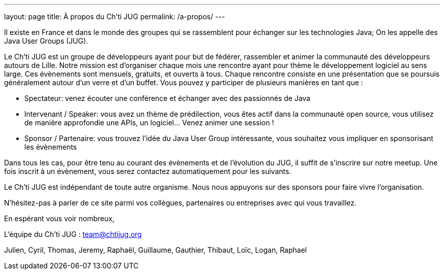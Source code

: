 ---
layout: page
title: À propos du Ch'ti JUG
permalink: /a-propos/
---

Il existe en France et dans le monde des groupes qui se rassemblent pour échanger sur les technologies Java; On les appelle des Java User Groups (JUG).

Le Ch’ti JUG est un groupe de développeurs ayant pour but de fédérer, rassembler et animer la communauté des développeurs autours de Lille. Notre mission est d’organiser chaque mois une rencontre ayant pour thème le développement logiciel au sens large. Ces évènements sont mensuels, gratuits, et ouverts à tous. Chaque rencontre consiste en une présentation que se poursuis généralement autour d’un verre et d’un buffet. Vous pouvez y participer de plusieurs manières en tant que :

- Spectateur: venez écouter une conférence et échanger avec des passionnés de Java
- Intervenant / Speaker: vous avez un thème de prédilection, vous êtes actif dans la communauté open source, vous utilisez de manière approfondie une APIs, un logiciel… Venez animer une session !
- Sponsor / Partenaire: vous trouvez l’idée du Java User Group intéressante, vous souhaitez vous impliquer en sponsorisant les évènements

Dans tous les cas, pour être tenu au courant des évènements et de l’évolution du JUG, il suffit de s’inscrire sur notre meetup. Une fois inscrit à un évènement, vous serez contactez automatiquement pour les suivants.

Le Ch’ti JUG est indépendant de toute autre organisme. Nous nous appuyons sur des sponsors pour faire vivre l’organisation.

N’hésitez-pas à parler de ce site parmi vos collègues, partenaires ou entreprises avec qui vous travaillez.

En espérant vous voir nombreux,

L’équipe du Ch’ti JUG : team@chtijug.org

Julien, Cyril, Thomas, Jeremy, Raphaël, Guillaume, Gauthier, Thibaut, Loïc, Logan, Raphael


